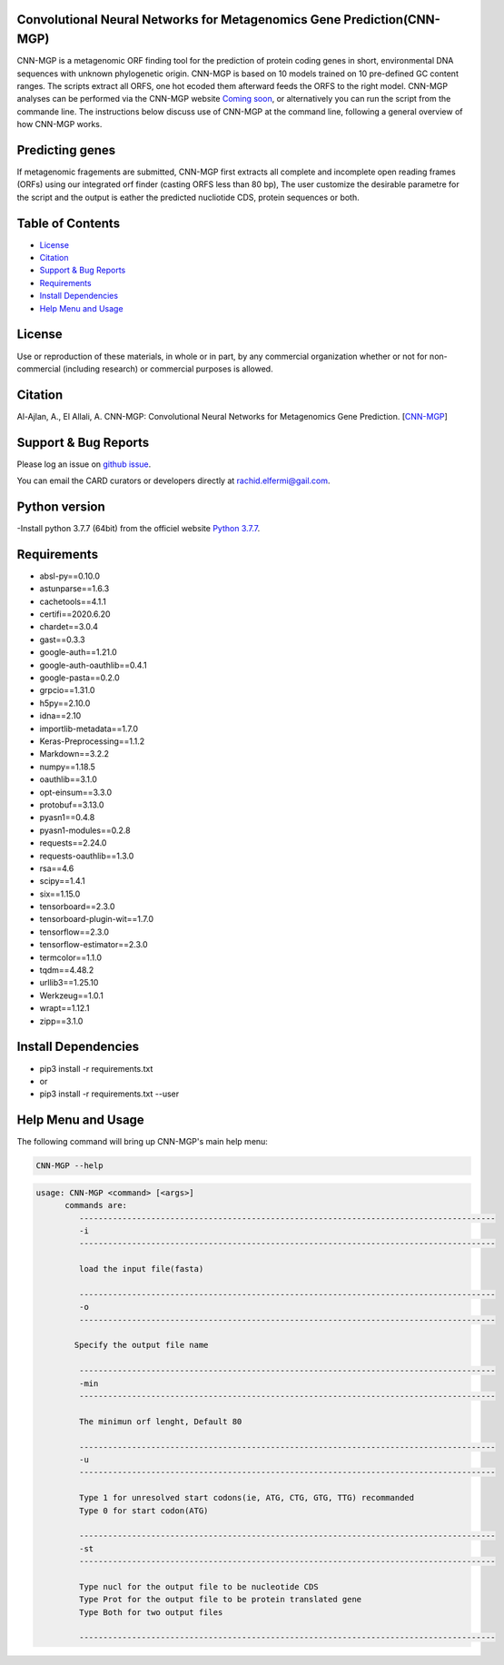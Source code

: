 
    
Convolutional Neural Networks for Metagenomics Gene Prediction(CNN-MGP)
--------------------------------------------

CNN-MGP is a metagenomic ORF finding tool for the prediction of protein coding genes in short, environmental DNA sequences with unknown phylogenetic origin. CNN-MGP is based on 10  models trained on 10 pre-defined GC content ranges. The scripts extract all ORFS, one hot ecoded them afterward feeds the ORFS to the right model. 
CNN-MGP analyses can be performed via the CNN-MGP website `Coming soon <https://cnnmgp.herokuapp.com/>`_, or alternatively you can run the script from the commande line. The instructions below discuss use of CNN-MGP at the command line, following a general overview of how CNN-MGP works.


Predicting genes
-----------------------------------------------------------------------

If metagenomic fragements are submitted, CNN-MGP first extracts all complete and incomplete open reading frames (ORFs) using our integrated orf finder (casting ORFS less than 80 bp), The user customize the desirable parametre for the script and the output is eather the predicted nucliotide CDS, protein sequences or both.

Table of Contents
-------------------------------------

- `License`_
- `Citation`_
- `Support & Bug Reports`_
- `Requirements`_
- `Install Dependencies`_
- `Help Menu and Usage`_

License
--------

Use or reproduction of these materials, in whole or in part, by any commercial organization whether or not for non-commercial (including research) or commercial purposes is allowed.


Citation
--------

Al-Ajlan, A., El Allali, A. CNN-MGP: Convolutional Neural Networks for Metagenomics Gene Prediction. [`CNN-MGP <https://doi.org/10.1007/s12539-018-0313-4>`_]

Support & Bug Reports
----------------------

Please log an issue on `github issue <https://github.com/rachidelfermi/cnn-mgp/issues>`_.

You can email the CARD curators or developers directly at `rachid.elfermi@gail.com <rachid.elfermi@gail.com>`_.

Python version
--------------------

-Install python 3.7.7 (64bit) from the officiel website `Python 3.7.7 <https://www.python.org/downloads/release/python-377/>`_.

Requirements
--------------------

- absl-py==0.10.0
- astunparse==1.6.3
- cachetools==4.1.1
- certifi==2020.6.20
- chardet==3.0.4
- gast==0.3.3
- google-auth==1.21.0
- google-auth-oauthlib==0.4.1
- google-pasta==0.2.0
- grpcio==1.31.0
- h5py==2.10.0
- idna==2.10
- importlib-metadata==1.7.0
- Keras-Preprocessing==1.1.2
- Markdown==3.2.2
- numpy==1.18.5
- oauthlib==3.1.0
- opt-einsum==3.3.0
- protobuf==3.13.0
- pyasn1==0.4.8
- pyasn1-modules==0.2.8
- requests==2.24.0
- requests-oauthlib==1.3.0
- rsa==4.6
- scipy==1.4.1
- six==1.15.0
- tensorboard==2.3.0
- tensorboard-plugin-wit==1.7.0
- tensorflow==2.3.0
- tensorflow-estimator==2.3.0
- termcolor==1.1.0
- tqdm==4.48.2
- urllib3==1.25.10
- Werkzeug==1.0.1
- wrapt==1.12.1
- zipp==3.1.0


Install Dependencies
--------------------

- pip3 install -r requirements.txt
- or
- pip3 install -r requirements.txt --user


Help Menu and Usage
----------------------

The following command will bring up CNN-MGP's main help menu:

.. code-block:: sh

   CNN-MGP --help

.. code-block:: sh

      usage: CNN-MGP <command> [<args>]
            commands are:
               ---------------------------------------------------------------------------------------
               -i
               ---------------------------------------------------------------------------------------

               load the input file(fasta)

               ---------------------------------------------------------------------------------------
               -o
               ---------------------------------------------------------------------------------------

              Specify the output file name 

               ---------------------------------------------------------------------------------------
               -min 
               ---------------------------------------------------------------------------------------
               
               The minimun orf lenght, Default 80
               
               ---------------------------------------------------------------------------------------
               -u
               ---------------------------------------------------------------------------------------
               
               Type 1 for unresolved start codons(ie, ATG, CTG, GTG, TTG) recommanded 
               Type 0 for start codon(ATG)

               ---------------------------------------------------------------------------------------
               -st
               ---------------------------------------------------------------------------------------
               
               Type nucl for the output file to be nucleotide CDS
               Type Prot for the output file to be protein translated gene
               Type Both for two output files 
               
               ---------------------------------------------------------------------------------------           
